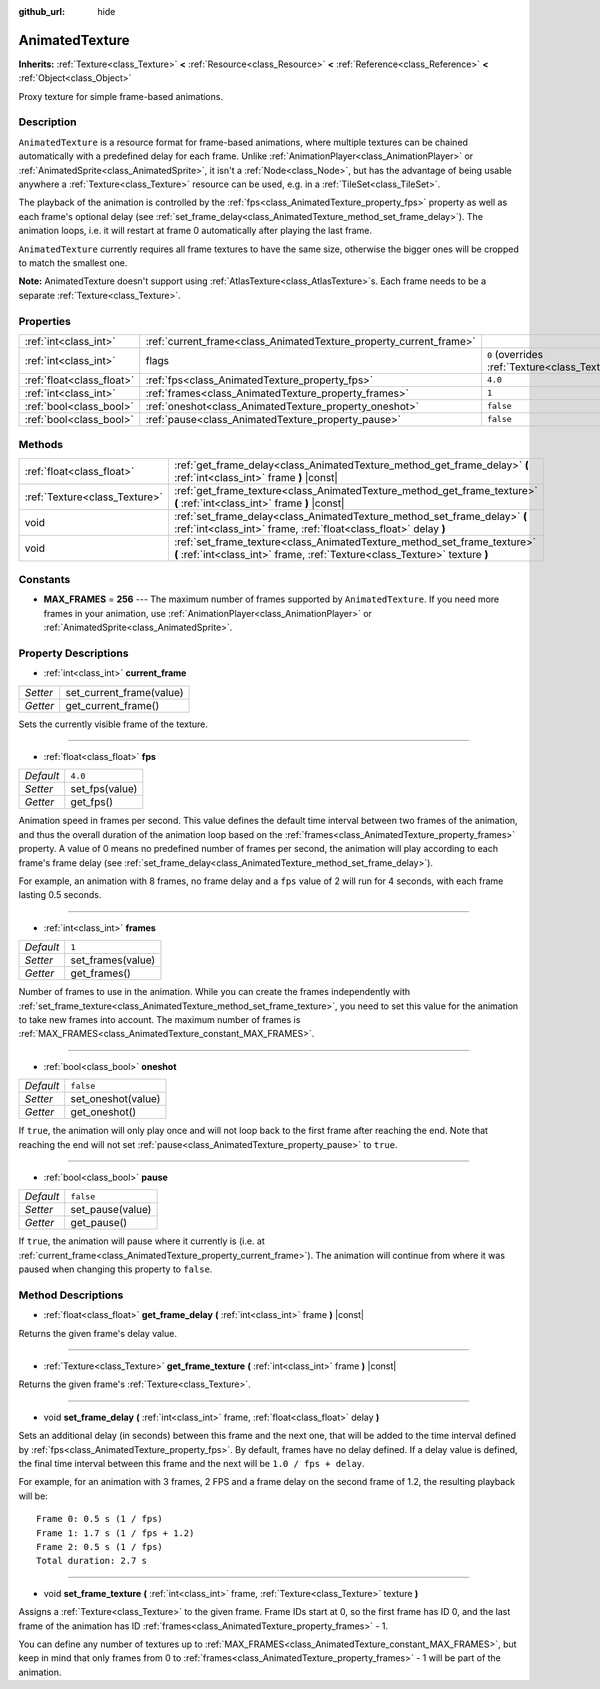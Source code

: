 :github_url: hide

.. DO NOT EDIT THIS FILE!!!
.. Generated automatically from Godot engine sources.
.. Generator: https://github.com/godotengine/godot/tree/3.5/doc/tools/make_rst.py.
.. XML source: https://github.com/godotengine/godot/tree/3.5/doc/classes/AnimatedTexture.xml.

.. _class_AnimatedTexture:

AnimatedTexture
===============

**Inherits:** :ref:`Texture<class_Texture>` **<** :ref:`Resource<class_Resource>` **<** :ref:`Reference<class_Reference>` **<** :ref:`Object<class_Object>`

Proxy texture for simple frame-based animations.

Description
-----------

``AnimatedTexture`` is a resource format for frame-based animations, where multiple textures can be chained automatically with a predefined delay for each frame. Unlike :ref:`AnimationPlayer<class_AnimationPlayer>` or :ref:`AnimatedSprite<class_AnimatedSprite>`, it isn't a :ref:`Node<class_Node>`, but has the advantage of being usable anywhere a :ref:`Texture<class_Texture>` resource can be used, e.g. in a :ref:`TileSet<class_TileSet>`.

The playback of the animation is controlled by the :ref:`fps<class_AnimatedTexture_property_fps>` property as well as each frame's optional delay (see :ref:`set_frame_delay<class_AnimatedTexture_method_set_frame_delay>`). The animation loops, i.e. it will restart at frame 0 automatically after playing the last frame.

\ ``AnimatedTexture`` currently requires all frame textures to have the same size, otherwise the bigger ones will be cropped to match the smallest one.

\ **Note:** AnimatedTexture doesn't support using :ref:`AtlasTexture<class_AtlasTexture>`\ s. Each frame needs to be a separate :ref:`Texture<class_Texture>`.

Properties
----------

+---------------------------+--------------------------------------------------------------------+----------------------------------------------------------------+
| :ref:`int<class_int>`     | :ref:`current_frame<class_AnimatedTexture_property_current_frame>` |                                                                |
+---------------------------+--------------------------------------------------------------------+----------------------------------------------------------------+
| :ref:`int<class_int>`     | flags                                                              | ``0`` (overrides :ref:`Texture<class_Texture_property_flags>`) |
+---------------------------+--------------------------------------------------------------------+----------------------------------------------------------------+
| :ref:`float<class_float>` | :ref:`fps<class_AnimatedTexture_property_fps>`                     | ``4.0``                                                        |
+---------------------------+--------------------------------------------------------------------+----------------------------------------------------------------+
| :ref:`int<class_int>`     | :ref:`frames<class_AnimatedTexture_property_frames>`               | ``1``                                                          |
+---------------------------+--------------------------------------------------------------------+----------------------------------------------------------------+
| :ref:`bool<class_bool>`   | :ref:`oneshot<class_AnimatedTexture_property_oneshot>`             | ``false``                                                      |
+---------------------------+--------------------------------------------------------------------+----------------------------------------------------------------+
| :ref:`bool<class_bool>`   | :ref:`pause<class_AnimatedTexture_property_pause>`                 | ``false``                                                      |
+---------------------------+--------------------------------------------------------------------+----------------------------------------------------------------+

Methods
-------

+-------------------------------+---------------------------------------------------------------------------------------------------------------------------------------------------------+
| :ref:`float<class_float>`     | :ref:`get_frame_delay<class_AnimatedTexture_method_get_frame_delay>` **(** :ref:`int<class_int>` frame **)** |const|                                    |
+-------------------------------+---------------------------------------------------------------------------------------------------------------------------------------------------------+
| :ref:`Texture<class_Texture>` | :ref:`get_frame_texture<class_AnimatedTexture_method_get_frame_texture>` **(** :ref:`int<class_int>` frame **)** |const|                                |
+-------------------------------+---------------------------------------------------------------------------------------------------------------------------------------------------------+
| void                          | :ref:`set_frame_delay<class_AnimatedTexture_method_set_frame_delay>` **(** :ref:`int<class_int>` frame, :ref:`float<class_float>` delay **)**           |
+-------------------------------+---------------------------------------------------------------------------------------------------------------------------------------------------------+
| void                          | :ref:`set_frame_texture<class_AnimatedTexture_method_set_frame_texture>` **(** :ref:`int<class_int>` frame, :ref:`Texture<class_Texture>` texture **)** |
+-------------------------------+---------------------------------------------------------------------------------------------------------------------------------------------------------+

Constants
---------

.. _class_AnimatedTexture_constant_MAX_FRAMES:

- **MAX_FRAMES** = **256** --- The maximum number of frames supported by ``AnimatedTexture``. If you need more frames in your animation, use :ref:`AnimationPlayer<class_AnimationPlayer>` or :ref:`AnimatedSprite<class_AnimatedSprite>`.

Property Descriptions
---------------------

.. _class_AnimatedTexture_property_current_frame:

- :ref:`int<class_int>` **current_frame**

+----------+--------------------------+
| *Setter* | set_current_frame(value) |
+----------+--------------------------+
| *Getter* | get_current_frame()      |
+----------+--------------------------+

Sets the currently visible frame of the texture.

----

.. _class_AnimatedTexture_property_fps:

- :ref:`float<class_float>` **fps**

+-----------+----------------+
| *Default* | ``4.0``        |
+-----------+----------------+
| *Setter*  | set_fps(value) |
+-----------+----------------+
| *Getter*  | get_fps()      |
+-----------+----------------+

Animation speed in frames per second. This value defines the default time interval between two frames of the animation, and thus the overall duration of the animation loop based on the :ref:`frames<class_AnimatedTexture_property_frames>` property. A value of 0 means no predefined number of frames per second, the animation will play according to each frame's frame delay (see :ref:`set_frame_delay<class_AnimatedTexture_method_set_frame_delay>`).

For example, an animation with 8 frames, no frame delay and a ``fps`` value of 2 will run for 4 seconds, with each frame lasting 0.5 seconds.

----

.. _class_AnimatedTexture_property_frames:

- :ref:`int<class_int>` **frames**

+-----------+-------------------+
| *Default* | ``1``             |
+-----------+-------------------+
| *Setter*  | set_frames(value) |
+-----------+-------------------+
| *Getter*  | get_frames()      |
+-----------+-------------------+

Number of frames to use in the animation. While you can create the frames independently with :ref:`set_frame_texture<class_AnimatedTexture_method_set_frame_texture>`, you need to set this value for the animation to take new frames into account. The maximum number of frames is :ref:`MAX_FRAMES<class_AnimatedTexture_constant_MAX_FRAMES>`.

----

.. _class_AnimatedTexture_property_oneshot:

- :ref:`bool<class_bool>` **oneshot**

+-----------+--------------------+
| *Default* | ``false``          |
+-----------+--------------------+
| *Setter*  | set_oneshot(value) |
+-----------+--------------------+
| *Getter*  | get_oneshot()      |
+-----------+--------------------+

If ``true``, the animation will only play once and will not loop back to the first frame after reaching the end. Note that reaching the end will not set :ref:`pause<class_AnimatedTexture_property_pause>` to ``true``.

----

.. _class_AnimatedTexture_property_pause:

- :ref:`bool<class_bool>` **pause**

+-----------+------------------+
| *Default* | ``false``        |
+-----------+------------------+
| *Setter*  | set_pause(value) |
+-----------+------------------+
| *Getter*  | get_pause()      |
+-----------+------------------+

If ``true``, the animation will pause where it currently is (i.e. at :ref:`current_frame<class_AnimatedTexture_property_current_frame>`). The animation will continue from where it was paused when changing this property to ``false``.

Method Descriptions
-------------------

.. _class_AnimatedTexture_method_get_frame_delay:

- :ref:`float<class_float>` **get_frame_delay** **(** :ref:`int<class_int>` frame **)** |const|

Returns the given frame's delay value.

----

.. _class_AnimatedTexture_method_get_frame_texture:

- :ref:`Texture<class_Texture>` **get_frame_texture** **(** :ref:`int<class_int>` frame **)** |const|

Returns the given frame's :ref:`Texture<class_Texture>`.

----

.. _class_AnimatedTexture_method_set_frame_delay:

- void **set_frame_delay** **(** :ref:`int<class_int>` frame, :ref:`float<class_float>` delay **)**

Sets an additional delay (in seconds) between this frame and the next one, that will be added to the time interval defined by :ref:`fps<class_AnimatedTexture_property_fps>`. By default, frames have no delay defined. If a delay value is defined, the final time interval between this frame and the next will be ``1.0 / fps + delay``.

For example, for an animation with 3 frames, 2 FPS and a frame delay on the second frame of 1.2, the resulting playback will be:

::

    Frame 0: 0.5 s (1 / fps)
    Frame 1: 1.7 s (1 / fps + 1.2)
    Frame 2: 0.5 s (1 / fps)
    Total duration: 2.7 s

----

.. _class_AnimatedTexture_method_set_frame_texture:

- void **set_frame_texture** **(** :ref:`int<class_int>` frame, :ref:`Texture<class_Texture>` texture **)**

Assigns a :ref:`Texture<class_Texture>` to the given frame. Frame IDs start at 0, so the first frame has ID 0, and the last frame of the animation has ID :ref:`frames<class_AnimatedTexture_property_frames>` - 1.

You can define any number of textures up to :ref:`MAX_FRAMES<class_AnimatedTexture_constant_MAX_FRAMES>`, but keep in mind that only frames from 0 to :ref:`frames<class_AnimatedTexture_property_frames>` - 1 will be part of the animation.

.. |virtual| replace:: :abbr:`virtual (This method should typically be overridden by the user to have any effect.)`
.. |const| replace:: :abbr:`const (This method has no side effects. It doesn't modify any of the instance's member variables.)`
.. |vararg| replace:: :abbr:`vararg (This method accepts any number of arguments after the ones described here.)`

